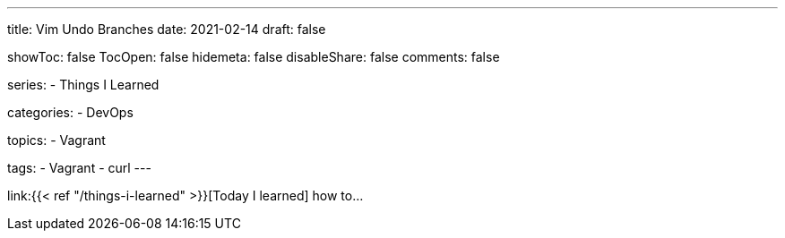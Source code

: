 ---
title: Vim Undo Branches
date: 2021-02-14
draft: false

showToc: false
TocOpen: false
hidemeta: false
disableShare: false
comments: false

series:
- Things I Learned

categories:
- DevOps

topics:
- Vagrant

tags: 
- Vagrant
- curl
---

:source-language: console
:url_til: link:{{< ref "/things-i-learned" >}}[Today I learned]


{url_til} how to...
